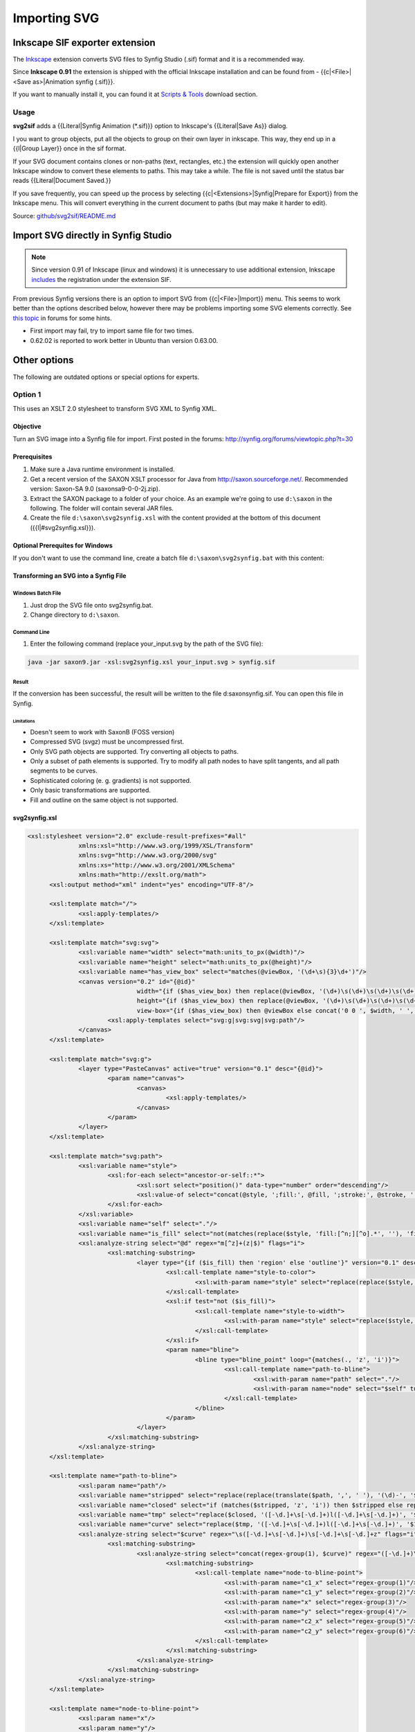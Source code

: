 *************
Importing SVG
*************

.. comments
  <!-- Page info -->
  {{Title|SVG Import}}
  {{Navigation|Category:Manual|Doc:ListImporter}}
  {{Category|Manual}}
  {{Category|ImportArt}}
  {{TOCright}}
  {{NewTerminology}}
  <!-- Page info end -->

###############################
Inkscape SIF exporter extension
###############################

The `Inkscape <https://inkscape.org>`_ extension converts SVG files to Synfig Studio (.sif) format and it is a recommended way.

Since **Inkscape 0.91** the extension is shipped with the official Inkscape installation and can be found from - {{c|<File>|<Save as>|Animation synfig (.sif)}}.

If you want to manually install it, you can found it at `Scripts & Tools <http://www.synfig.org/cms/en/download/tools/>`_ download section.

Usage
#####

**svg2sif** adds a {{Literal|Synfig Animation (*.sif)}} option to Inkscape's {{Literal|Save As}} dialog.

I you want to group objects, put all the objects to group on their own layer in inkscape. This way, they end up in a {{l|Group Layer}} once in the sif format.

If your SVG document contains clones or non-paths (text, rectangles, etc.) the extension will quickly open another Inkscape window to convert these elements to paths. This may take a while. The file is not saved until the status bar reads {{Literal|Document Saved.}}

If you save frequently, you can speed up the process by selecting {{c|<Extensions>|Synfig|Prepare for Export}} from the Inkscape menu. This will convert everything in the current document to paths (but may make it harder to edit).

Source: `github/svg2sif/README.md <https://github.com/nikitakit/svg2sif/blob/master/README.md>`_

####################################
Import SVG directly in Synfig Studio
####################################

.. note:: Since version 0.91 of Inkscape (linux and windows) it is unnecessary to use additional extension, Inkscape `includes <https://inkscape.org/en/learn/animation/#standalone-programs>`_ the registration under the extension SIF.

From previous Synfig versions there is an option to import SVG from {{c|<File>|Import}} menu. This seems to work better than the options described below, however there may be problems importing some SVG elements correctly. See `this topic <http://synfig.org/forums/viewtopic.php?f=12&t=2728>`_ in forums for some hints.

* First import may fail, try to import same file for two times.
* 0.62.02 is reported to work better in Ubuntu than version 0.63.00.

#############
Other options
#############

The following are outdated options or special options for experts.

Option 1
########

This uses an XSLT 2.0 stylesheet to transform SVG XML to Synfig XML.

Objective
"""""""""

Turn an SVG image into a Synfig file for import. First posted in the forums: http://synfig.org/forums/viewtopic.php?t=30

Prerequisites
"""""""""""""

#. Make sure a Java runtime environment is installed.
#. Get a recent version of the SAXON XSLT processor for Java from http://saxon.sourceforge.net/. Recommended version: Saxon-SA 9.0 (saxonsa9-0-0-2j.zip).
#. Extract the SAXON package to a folder of your choice. As an example we're going to use ``d:\saxon`` in the following. The folder will contain several JAR files.
#. Create the file ``d:\saxon\svg2synfig.xsl`` with the content provided at the bottom of this document ({{l|#svg2synfig.xsl}}).

Optional Prerequites for Windows
""""""""""""""""""""""""""""""""

If you don't want to use the command line, create a batch file ``d:\saxon\svg2synfig.bat`` with this content: 

.. code:: batch
  @java -jar %0\..\saxon9.jar -xsl:%0\..\svg2synfig.xsl %1 > %0\..\synfig.sif
  @pause

Transforming an SVG into a Synfig File
"""""""""""""""""""""""""""""""""""""""

Windows Batch File
==================

#. Just drop the SVG file onto svg2synfig.bat.
#. Change directory to ``d:\saxon``.

Command Line
=============
#. Enter the following command (replace your_input.svg by the path of the SVG file):
  
.. code:: batch
  
  java -jar saxon9.jar -xsl:svg2synfig.xsl your_input.svg > synfig.sif

Result
======

If the conversion has been successful, the result will be written to the file d:\saxon\synfig.sif.
You can open this file in Synfig.

Limitations
-----------

* Doesn't seem to work with SaxonB (FOSS version)
* Compressed SVG (svgz) must be uncompressed first.
* Only SVG path objects are supported. Try converting all objects to paths.
* Only a subset of path elements is supported. Try to modify all path nodes to have split tangents, and all path segments to be curves.
* Sophisticated coloring (e. g. gradients) is not supported.
* Only basic transformations are supported.
* Fill and outline on the same object is not supported.

svg2synfig.xsl
""""""""""""""

.. code-block:: xml

  <xsl:stylesheet version="2.0" exclude-result-prefixes="#all"
  		xmlns:xsl="http://www.w3.org/1999/XSL/Transform"
  		xmlns:svg="http://www.w3.org/2000/svg"
  		xmlns:xs="http://www.w3.org/2001/XMLSchema"
  		xmlns:math="http://exslt.org/math">
  	<xsl:output method="xml" indent="yes" encoding="UTF-8"/>
  
  	<xsl:template match="/">
  		<xsl:apply-templates/>
  	</xsl:template>
  
  	<xsl:template match="svg:svg">
  		<xsl:variable name="width" select="math:units_to_px(@width)"/>
  		<xsl:variable name="height" select="math:units_to_px(@height)"/>
  		<xsl:variable name="has_view_box" select="matches(@viewBox, '(\d+\s){3}\d+')"/>
  		<canvas version="0.2" id="{@id}"
  				width="{if ($has_view_box) then replace(@viewBox, '(\d+)\s(\d+)\s(\d+)\s(\d+)', '$3') else $width}"
  				height="{if ($has_view_box) then replace(@viewBox, '(\d+)\s(\d+)\s(\d+)\s(\d+)', '$4') else $height}"
  				view-box="{if ($has_view_box) then @viewBox else concat('0 0 ', $width, ' ', $height)}">
  			<xsl:apply-templates select="svg:g|svg:svg|svg:path"/>
  		</canvas>
  	</xsl:template>
  
  	<xsl:template match="svg:g">
  		<layer type="PasteCanvas" active="true" version="0.1" desc="{@id}">
  			<param name="canvas">
  				<canvas>
  					<xsl:apply-templates/>
  				</canvas>
  			</param>
  		</layer>
  	</xsl:template>
  
  	<xsl:template match="svg:path">
  		<xsl:variable name="style">
  			<xsl:for-each select="ancestor-or-self::*">
  				<xsl:sort select="position()" data-type="number" order="descending"/>
  				<xsl:value-of select="concat(@style, ';fill:', @fill, ';stroke:', @stroke, ';stroke-width:', @stroke-width, ';')"/>
  			</xsl:for-each>
  		</xsl:variable>
  		<xsl:variable name="self" select="."/>
  		<xsl:variable name="is_fill" select="not(matches(replace($style, 'fill:[^n;][^o].*', ''), 'fill:none'))"/>
  		<xsl:analyze-string select="@d" regex="m[^z]+(z|$)" flags="i">
  			<xsl:matching-substring>
  				<layer type="{if ($is_fill) then 'region' else 'outline'}" version="0.1" desc="{$self/@id}">
  					<xsl:call-template name="style-to-color">
  						<xsl:with-param name="style" select="replace(replace($style, ':none.*', ''), if ($is_fill) then '.*fill:([^;]+).*' else '.*stroke:([^;]+).*', '$1')"/>
  					</xsl:call-template>
  					<xsl:if test="not ($is_fill)">
  						<xsl:call-template name="style-to-width">
  							<xsl:with-param name="style" select="replace($style, '.*stroke-width:([^;]+).*', '$1')"/>
  						</xsl:call-template>
  					</xsl:if>
  					<param name="bline">
  						<bline type="bline_point" loop="{matches(., 'z', 'i')}">
  							<xsl:call-template name="path-to-bline">
  								<xsl:with-param name="path" select="."/>
  								<xsl:with-param name="node" select="$self" tunnel="yes"/>
  							</xsl:call-template>
  						</bline>
  					</param>
  				</layer>
  			</xsl:matching-substring>
  		</xsl:analyze-string>
  	</xsl:template>
  
  	<xsl:template name="path-to-bline">
  		<xsl:param name="path"/>
  		<xsl:variable name="stripped" select="replace(replace(translate($path, ',', ' '), '(\d)-', '$1 -'), '\s*([a-z]+)\s*', '$1', 'i')"/>
  		<xsl:variable name="closed" select="if (matches($stripped, 'z', 'i')) then $stripped else replace($stripped, 'm([-\d.]+\s[-\d.]+).*$', '$0l$1z', 'i')"/>
  		<xsl:variable name="tmp" select="replace($closed, '([-\d.]+\s[-\d.]+)l([-\d.]+\s[-\d.]+)', '$1c$1 $2 $2', 'i')"/>
  		<xsl:variable name="curve" select="replace($tmp, '([-\d.]+\s[-\d.]+)l([-\d.]+\s[-\d.]+)', '$1c$1 $2 $2', 'i')"/>
  		<xsl:analyze-string select="$curve" regex="\s([-\d.]+\s[-\d.]+)\s[-\d.]+\s[-\d.]+z" flags="i">
  			<xsl:matching-substring>
  				<xsl:analyze-string select="concat(regex-group(1), $curve)" regex="([-\d.]+)\s([-\d.]+)[m\s]([-\d.]+)\s([-\d.]+)c([-\d.]+)\s([-\d.]+)" flags="i">
  					<xsl:matching-substring>
  						<xsl:call-template name="node-to-bline-point">
  							<xsl:with-param name="c1_x" select="regex-group(1)"/>
  							<xsl:with-param name="c1_y" select="regex-group(2)"/>
  							<xsl:with-param name="x" select="regex-group(3)"/>
  							<xsl:with-param name="y" select="regex-group(4)"/>
  							<xsl:with-param name="c2_x" select="regex-group(5)"/>
  							<xsl:with-param name="c2_y" select="regex-group(6)"/>
  						</xsl:call-template>
  					</xsl:matching-substring>
  				</xsl:analyze-string>
  			</xsl:matching-substring>
  		</xsl:analyze-string>
  	</xsl:template>
  
  	<xsl:template name="node-to-bline-point">
  		<xsl:param name="x"/>
  		<xsl:param name="y"/>
  		<xsl:param name="c1_x"/>
  		<xsl:param name="c1_y"/>
  		<xsl:param name="c2_x"/>
  		<xsl:param name="c2_y"/>
  		<xsl:param name="node" tunnel="yes"/>
  		<xsl:variable name="transform">
  			<xsl:for-each select="$node/ancestor-or-self::*/@transform">
  				<xsl:value-of select="."/>
  			</xsl:for-each>
  		</xsl:variable>
  		<xsl:variable name="t" select="math:resolve_transform($transform)"/>
  		<xsl:variable name="transformed_x" select="$t[5] + $t[1] * xs:float($x) + $t[3] * xs:float($y)"/>
  		<xsl:variable name="transformed_y" select="$t[6] + $t[2] * xs:float($x) + $t[4] * xs:float($y)"/>
  		<xsl:variable name="transformed_c1_x" select="$t[5] + $t[1] * xs:float($c1_x) + $t[3] * xs:float($c1_y)"/>
  		<xsl:variable name="transformed_c1_y" select="$t[6]+ $t[2] * xs:float($c1_x) + $t[4] * xs:float($c1_y)"/>
  		<xsl:variable name="transformed_c2_x" select="$t[5] + $t[1] * xs:float($c2_x) + $t[3] * xs:float($c2_y)"/>
  		<xsl:variable name="transformed_c2_y" select="$t[6]+ $t[2] * xs:float($c2_x) + $t[4] * xs:float($c2_y)"/>
  		<entry>
  			<composite type="bline_point">
  				<point>
  					<vector>
  						<x><xsl:value-of select="$transformed_x"/></x>
  						<y><xsl:value-of select="$transformed_y"/></y>
  					</vector>
  				</point>
  				<width>
  					<real value="1"/>
  				</width>
  				<origin>
  					<real value="0.5"/>
  				</origin>
  				<split>
  					<bool value="true"/>
  				</split>
  				<t1>
  					<xsl:call-template name="vector-pair-to-radial">
  						<xsl:with-param name="origin-x" select="$transformed_c1_x"/>
  						<xsl:with-param name="origin-y" select="$transformed_c1_y"/>
  						<xsl:with-param name="x" select="$transformed_x"/>
  						<xsl:with-param name="y" select="$transformed_y"/>
  					</xsl:call-template>
  				</t1>
  				<t2>
  					<xsl:call-template name="vector-pair-to-radial">
  						<xsl:with-param name="origin-x" select="$transformed_x"/>
  						<xsl:with-param name="origin-y" select="$transformed_y"/>
  						<xsl:with-param name="x" select="$transformed_c2_x"/>
  						<xsl:with-param name="y" select="$transformed_c2_y"/>
  					</xsl:call-template>
  				</t2>
  			</composite>
  		</entry>
  	</xsl:template>
  
  	<xsl:template name="vector-pair-to-radial">
  		<xsl:param name="x"/>
  		<xsl:param name="y"/>
  		<xsl:param name="origin-x"/>
  		<xsl:param name="origin-y"/>
  		<xsl:variable name="dx" select="xs:float($x) - xs:float($origin-x)"/>
  		<xsl:variable name="dy" select="xs:float($y) - xs:float($origin-y)"/>
  		<xsl:variable name="d" select="math:sqrt($dx * $dx + $dy * $dy)"/>
  		<xsl:variable name="angle" select="math:atan2($dy, $dx)"/>
  		<radial_composite type="vector">
  			<radius>
  				<real value="{$d * 3}"/>
  			</radius>
  			<theta>
  				<angle value="{$angle * 57.295779513082320876798154814105}"/>
  			</theta>
  		</radial_composite>
  	</xsl:template>
  
  	<xsl:template name="style-to-width">
  		<xsl:param name="style"/>
  		<xsl:if test="matches($style, '^\d')">
  			<param name="width">
  				<real value="{math:units_to_px($style)}"/>
  			 </param>
  		</xsl:if>
  	</xsl:template>
  
  	<xsl:template name="style-to-color">
  		<xsl:param name="style"/>
  		<xsl:if test="matches($style, '#')">
  			<xsl:analyze-string select="concat($style, ';')" regex="#([\da-f]{{2}})([\da-f]{{2}})([\da-f]{{2}});">
  				<xsl:matching-substring>
  					<param name="color">
  						<color>
  							<r><xsl:value-of select="math:hex_to_color(regex-group(1))"/></r>
  							<g><xsl:value-of select="math:hex_to_color(regex-group(2))"/></g>
  							<b><xsl:value-of select="math:hex_to_color(regex-group(3))"/></b>
  							<a><xsl:value-of select="if (matches($style, 'fill-opacity:')) then math:power(xs:float(replace($style, '.*fill-opacity:([-\d.]+).*', '$1')), 1 div 2.2) else 1"/></a>
  						</color>
  					</param>
  				</xsl:matching-substring>
  			</xsl:analyze-string>
  		</xsl:if>
  		<xsl:if test="matches($style, 'rgb')">
  			<xsl:analyze-string select="concat($style, ';')" regex="rgb[(\s]+([-\d.]+)[,\s]+([-\d.]+)[,\s]+([-\d.]+)[\s)]+;">
  				<xsl:matching-substring>
  					<param name="color">
  						<color>
  							<r><xsl:value-of select="math:power(xs:float(regex-group(1)) div 255, 2.2)"/></r>
  							<g><xsl:value-of select="math:power(xs:float(regex-group(2)) div 255, 2.2)"/></g>
  							<b><xsl:value-of select="math:power(xs:float(regex-group(3)) div 255, 2.2)"/></b>
  							<a>1</a>
  						</color>
  					</param>
  				</xsl:matching-substring>
  			</xsl:analyze-string>
  		</xsl:if>
  		<xsl:if test="matches($style, 'url')">
  			<param name="color">
  				<color><r>0.5</r><g>0.5</g><b>0.5</b><a>0.5</a>	</color>
  			</param>
  		</xsl:if>
  	</xsl:template>
  
  	<xsl:function name="math:resolve_transform">
  		<xsl:param name="transform"/>
  			<xsl:variable name="stripped" select="replace(replace($transform, 'translate\(', 'X(1,0,0,1,'), 'matrix', 'X')"/>
  			<xsl:analyze-string select="concat('X(1,0,0,1,0,0)', $stripped)" regex="(.*)X\((-?[\d.]+),(-?[\d.]+),(-?[\d.]+),(-?[\d.]+),(-?[\d.]+),(-?[\d.]+)\)[^X]*X\((-?[\d.]+),(-?[\d.]+),(-?[\d.]+),(-?[\d.]+),(-?[\d.]+),(-?[\d.]+)\).*">
  				<xsl:non-matching-substring>
  					<xsl:sequence select="(1,0,0,1,0,0)"/>
  				</xsl:non-matching-substring>
  				<xsl:matching-substring>
  					<xsl:variable name="a2" select="xs:float(regex-group(8))"/>
  					<xsl:variable name="b2" select="xs:float(regex-group(9))"/>
  					<xsl:variable name="c2" select="xs:float(regex-group(10))"/>
  					<xsl:variable name="d2" select="xs:float(regex-group(11))"/>
  					<xsl:variable name="e2" select="xs:float(regex-group(12))"/>
  					<xsl:variable name="f2" select="xs:float(regex-group(13))"/>
  					<xsl:variable name="a1" select="xs:float(regex-group(2))"/>
  					<xsl:variable name="b1" select="xs:float(regex-group(3))"/>
  					<xsl:variable name="c1" select="xs:float(regex-group(4))"/>
  					<xsl:variable name="d1" select="xs:float(regex-group(5))"/>
  					<xsl:variable name="e1" select="xs:float(regex-group(6))"/>
  					<xsl:variable name="f1" select="xs:float(regex-group(7))"/>
  					<xsl:variable name="p" select="($a1*$a2+$c1*$b2,$b1*$a2+$d1*$b2,$a1*$c2+$c1*$d2,$b1*$c2+$d1*$d2,$a1*$e2+$c1*$f2+$e1,$b1*$e2+$d1*$f2+$f1)"/>
  					<xsl:variable name="remainder" select="replace(regex-group(1), 'X\(1,0,0,1,0,0\)', '')"/>
  					<xsl:choose>
  						<xsl:when test="matches($remainder, 'X')">
  							<xsl:variable name="recursion" select="concat($remainder, 'X(', $p[1], ',', $p[2], ',', $p[3], ',', $p[4], ',', $p[5], ',', $p[6], ')')"/>
  							<xsl:sequence select="math:resolve_transform($recursion)"/>
  						</xsl:when>
  						<xsl:otherwise>
  							<xsl:sequence select="$p"/>
  						</xsl:otherwise>
  					</xsl:choose>
  				</xsl:matching-substring>
  			</xsl:analyze-string>
  	</xsl:function>
  
  	<xsl:function name="math:hex_to_color" as="xs:float">
  		<xsl:param name="hex"/>
  		<xsl:value-of select="math:power(xs:float(string-length(substring-before('0123456789abcdef', substring($hex,1,1))) * 16 + string-length(substring-before('0123456789abcdef', substring($hex,2,1)))) div 255, 2.2)"/>
  	</xsl:function>
  
  	<xsl:function name="math:units_to_px" as="xs:float">
  		<xsl:param name="size"/>
  		<xsl:analyze-string select="$size" regex="^([-\d.]+)([a-z%]*)$">
  			<xsl:matching-substring>
  				<xsl:variable name="factor">
  					<xsl:choose>
  						<xsl:when test="regex-group(2) = 'pt'">1.25</xsl:when>
  						<xsl:when test="regex-group(2) = 'em'">16</xsl:when>
  						<xsl:when test="regex-group(2) = 'mm'">3.54</xsl:when>
  						<xsl:when test="regex-group(2) = 'pc'">15</xsl:when>
  						<xsl:when test="regex-group(2) = 'cm'">35.43</xsl:when>
  						<xsl:when test="regex-group(2) = 'in'">90</xsl:when>
  						<xsl:otherwise>1</xsl:otherwise>
  					</xsl:choose>
  				</xsl:variable>
  				<xsl:value-of select="xs:float($factor) * xs:float(regex-group(1))"/>
  			</xsl:matching-substring>
  		</xsl:analyze-string>
  	</xsl:function>
  </xsl:stylesheet>
  </nowiki></pre>
  
Option 2
########

This is a C program by akagogo that uses libxml to convert SVG to Synfig format.

http://none.carlos.googlepages.com/svgtosif.zip

Installation
""""""""""""

Just make the usual ``./configure && make && sudo make install``

Usage
=====

The SVG files needs to be inside a folder called **data**. You have to run the command from the parent directory, but just using the name file as the command argument. So if:

* You are in folder "/example" you have to create a folder called "/example/data" and put the file "file.svg" there.
* Now you execute ``svgtosif file.svg`` when you got "/example" as your current working directory.

As you can see, this is really not to friendly. To quickly fix the problem, use the following bash script:

.. code:: bash
  
  #!/bin/bash
  mkdir data
  cp "$1" data/
  /usr/local/bin/svgtosif "$1"
  NAME=`echo "$1" | cut -d "." -f 1`
  cp "data/$NAME.sif" .
  rm data/*
  rmdir data
  echo "Conversion complete!"

Put those lines in a file named "svg2sif" (name it as you want, but avoid using "svgtosif") and put it in a PATH directory (suggest /usr/bin). Then: ::

  chmod +x /usr/bin/svg2sif 

Thats all. Now use: ::

  svg2sif <file.svg>

and you will get a .sif file in the same folder you are working in.
